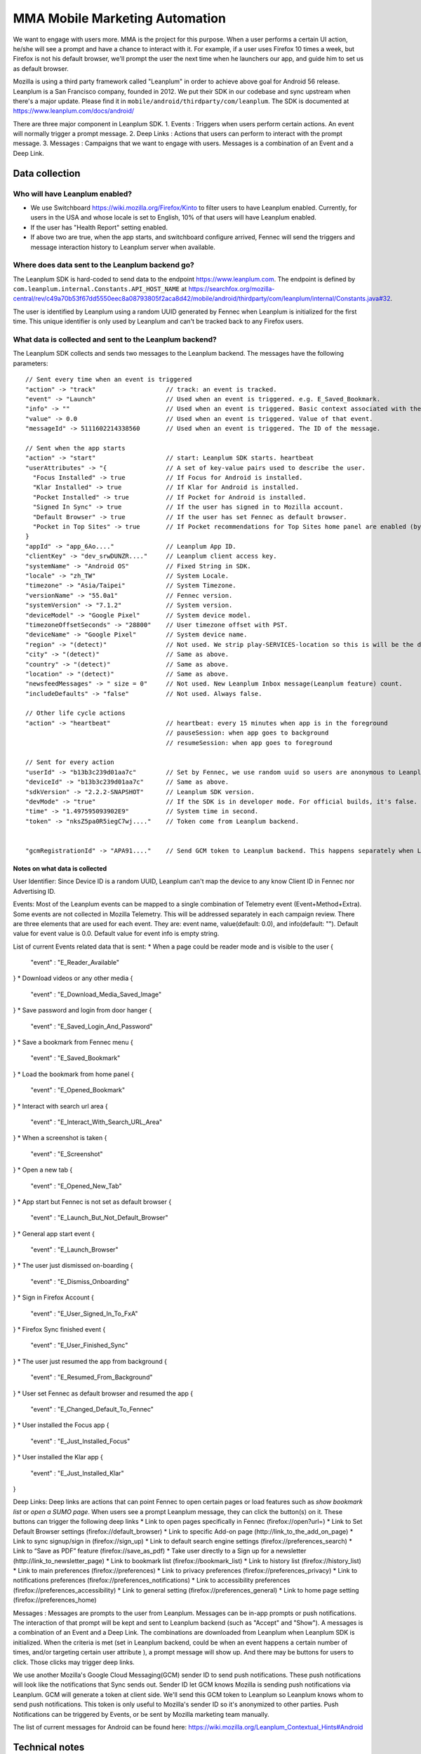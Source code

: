 .. -*- Mode: rst; fill-column: 100; -*-

======================================
 MMA Mobile Marketing Automation
======================================

We want to engage with users more. MMA is the project for this purpose. When a user performs a certain
UI action, he/she will see a prompt and have a chance to  interact with it. For example, if a user uses
Firefox 10 times a week, but Firefox is not his default browser, we'll prompt the user the next time
when he launchers our app, and guide him to set us as default browser.

Mozilla is using a third party framework called "Leanplum" in order to achieve above goal for
Android 56 release. Leanplum is a San Francisco company, founded in 2012. We put their SDK in
our codebase and sync upstream when there's a major update. Please find it in ``mobile/android/thirdparty/com/leanplum``.
The SDK is documented at https://www.leanplum.com/docs/android/

There are three major component in Leanplum SDK.
1. Events : Triggers when users perform certain actions. An event will normally trigger a prompt message.
2. Deep Links : Actions that users can perform to interact with the prompt message.
3. Messages :  Campaigns that we want to engage with users. Messages is a combination of an Event and a Deep Link.

Data collection
~~~~~~~~~~~~~~~

Who will have Leanplum enabled?
======================================================

* We use Switchboard https://wiki.mozilla.org/Firefox/Kinto to filter users to have Leanplum enabled. Currently, for users in the USA
  and whose locale is set to English, 10% of that users will have Leanplum enabled.
* If the user has "Health Report" setting enabled.
* If above two are true, when the app starts, and switchboard configure arrived, Fennec will send the
  triggers and message interaction history to Leanplum server when available.


Where does data sent to the Leanplum backend go?
======================================================

The Leanplum SDK is hard-coded to send data to the endpoint https://www.leanplum.com.  The endpoint is
defined by ``com.leanplum.internal.Constants.API_HOST_NAME`` at
https://searchfox.org/mozilla-central/rev/c49a70b53f67dd5550eec8a08793805f2aca8d42/mobile/android/thirdparty/com/leanplum/internal/Constants.java#32.

The user is identified by Leanplum using a random UUID generated by Fennec when Leanplum is initialized for the first time.
This unique identifier is only used by Leanplum and can't be tracked back to any Firefox users.


What data is collected and sent to the Leanplum backend?
==========================================================

The Leanplum SDK collects and sends two messages to the Leanplum backend.  The messages have the
following parameters::

  // Sent every time when an event is triggered
  "action" -> "track"                   // track: an event is tracked.
  "event" -> "Launch"                   // Used when an event is triggered. e.g. E_Saved_Bookmark.
  "info" -> ""                          // Used when an event is triggered. Basic context associated with the event.
  "value" -> 0.0                        // Used when an event is triggered. Value of that event.
  "messageId" -> 5111602214338560       // Used when an event is triggered. The ID of the message.

  // Sent when the app starts
  "action" -> "start"                   // start: Leanplum SDK starts. heartbeat
  "userAttributes" -> "{                // A set of key-value pairs used to describe the user.
    "Focus Installed" -> true           // If Focus for Android is installed.
    "Klar Installed" -> true            // If Klar for Android is installed.
    "Pocket Installed" -> true          // If Pocket for Android is installed.
    "Signed In Sync" -> true            // If the user has signed in to Mozilla account.
    "Default Browser" -> true           // If the user has set Fennec as default browser.
    "Pocket in Top Sites" -> true       // If Pocket recommendations for Top Sites home panel are enabled (by default or through user action)
  }
  "appId" -> "app_6Ao...."              // Leanplum App ID.
  "clientKey" -> "dev_srwDUNZR...."     // Leanplum client access key.
  "systemName" -> "Android OS"          // Fixed String in SDK.
  "locale" -> "zh_TW"                   // System Locale.
  "timezone" -> "Asia/Taipei"           // System Timezone.
  "versionName" -> "55.0a1"             // Fennec version.
  "systemVersion" -> "7.1.2"            // System version.
  "deviceModel" -> "Google Pixel"       // System device model.
  "timezoneOffsetSeconds" -> "28800"    // User timezone offset with PST.
  "deviceName" -> "Google Pixel"        // System device name.
  "region" -> "(detect)"                // Not used. We strip play-SERVICES-location so this is will be the default stub value in Leanplum SDK.
  "city" -> "(detect)"                  // Same as above.
  "country" -> "(detect)"               // Same as above.
  "location" -> "(detect)"              // Same as above.
  "newsfeedMessages" -> " size = 0"     // Not used. New Leanplum Inbox message(Leanplum feature) count.
  "includeDefaults" -> "false"          // Not used. Always false.

  // Other life cycle actions
  "action" -> "heartbeat"               // heartbeat: every 15 minutes when app is in the foreground
                                        // pauseSession: when app goes to background
                                        // resumeSession: when app goes to foreground

  // Sent for every action
  "userId" -> "b13b3c239d01aa7c"        // Set by Fennec, we use random uuid so users are anonymous to Leanplum.
  "deviceId" -> "b13b3c239d01aa7c"      // Same as above.
  "sdkVersion" -> "2.2.2-SNAPSHOT"      // Leanplum SDK version.
  "devMode" -> "true"                   // If the SDK is in developer mode. For official builds, it's false.
  "time" -> "1.497595093902E9"          // System time in second.
  "token" -> "nksZ5pa0R5iegC7wj...."    // Token come from Leanplum backend.


  "gcmRegistrationId" -> "APA91...."    // Send GCM token to Leanplum backend. This happens separately when Leanplum SDK gets initialized.

Notes on what data is collected
-------------------------------

User Identifier:
Since Device ID is a random UUID, Leanplum can't map the device to any know Client ID in Fennec nor Advertising ID.

Events:
Most of the Leanplum events can be mapped to a single combination of Telemetry event (Event+Method+Extra).
Some events are not collected in Mozilla Telemetry. This will be addressed separately in each campaign review.
There are three elements that are used for each event. They are: event name, value(default: 0.0), and info(default: "").
Default value for event value is 0.0. Default value for event info is empty string.

List of current Events related data that is sent:
* When a page could be reader mode and is visible to the user
{
  "event" : "E_Reader_Available"
}
* Download videos or any other media
{
  "event" : "E_Download_Media_Saved_Image"
}
* Save password and login from door hanger
{
  "event" : "E_Saved_Login_And_Password"
}
* Save a bookmark from Fennec menu
{
  "event" : "E_Saved_Bookmark"
}
* Load the bookmark from home panel
{
  "event" : "E_Opened_Bookmark"
}
* Interact with search url area
{
  "event" : "E_Interact_With_Search_URL_Area"
}
* When a screenshot is taken
{
  "event" : "E_Screenshot"
}
* Open a new tab
{
  "event" : "E_Opened_New_Tab"
}
* App start but Fennec is not set as default browser
{
  "event" : "E_Launch_But_Not_Default_Browser"
}
* General app start event
{
  "event" : "E_Launch_Browser"
}
* The user just dismissed on-boarding
{
  "event" : "E_Dismiss_Onboarding"
}
* Sign in Firefox Account
{
  "event" : "E_User_Signed_In_To_FxA"
}
* Firefox Sync finished event
{
  "event" : "E_User_Finished_Sync"
}
* The user just resumed the app from background
{
  "event" : "E_Resumed_From_Background"
}
* User set Fennec as default browser and resumed the app
{
  "event" : "E_Changed_Default_To_Fennec"
}
* User installed the Focus app
{
  "event" : "E_Just_Installed_Focus"
}
* User installed the Klar app
{
  "event" : "E_Just_Installed_Klar"
}

Deep Links:
Deep links are actions that can point Fennec to open certain pages or load features such as `show bookmark list` or
`open a SUMO page`. When users see a prompt Leanplum message, they can click the button(s) on it. These buttons can
trigger the following deep links
* Link to open pages specifically in Fennec (firefox://open?url=)
* Link to Set Default Browser settings (firefox://default_browser)
* Link to specific Add-on page (http://link_to_the_add_on_page)
* Link to sync signup/sign in (firefox://sign_up)
* Link to default search engine settings (firefox://preferences_search)
* Link to “Save as PDF” feature (firefox://save_as_pdf)
* Take user directly to a Sign up for a newsletter (http://link_to_newsletter_page)
* Link to bookmark list (firefox://bookmark_list)
* Link to history list (firefox://history_list)
* Link to main preferences (firefox://preferences)
* Link to privacy preferences (firefox://preferences_privacy)
* Link to notifications preferences (firefox://preferences_notifications)
* Link to accessibility preferences (firefox://preferences_accessibility)
* Link to general setting (firefox://preferences_general)
* Link to home page setting (firefox://preferences_home)

Messages :
Messages are prompts to the user from Leanplum. Messages can be in-app prompts or push notifications. The interaction of that prompt will be kept and sent to Leanplum backend (such
as "Accept" and "Show"). A messages is a combination of an Event and a Deep Link. The combinations are downloaded from Leanplum
when Leanplum SDK is initialized. When the criteria is met (set in Leanplum backend, could be when an event happens a certain number of times,
and/or targeting certain user attribute ), a prompt message will show up. And there may be buttons for users to click. Those clicks
may trigger deep links.

We use another Mozilla's Google Cloud Messaging(GCM) sender ID to send push notifications.
These push notifications will look like the notifications that Sync sends out.
Sender ID let GCM knows Mozilla is sending push notifications via Leanplum.
GCM will generate a token at client side. We'll send this GCM token to Leanplum so Leanplum knows whom to send push notifications.
This token is only useful to Mozilla's sender ID so it's anonymized to other parties.
Push Notifications can be triggered by Events, or be sent by Mozilla marketing team manually.

The list of current messages for Android can be found here: https://wiki.mozilla.org/Leanplum_Contextual_Hints#Android

Technical notes
~~~~~~~~~~~~~~~

Build flags controlling the Leanplum SDK integration
======================================================

To test this locally, add lines like:

export MOZ_ANDROID_MMA=1
ac_add_options --with-leanplum-sdk-keyfile=/path/to/leanplum-sdk-developer.token

MOZ_ANDROID_MMA depends on MOZ_ANDROID_GOOGLE_PLAY_SERVICES and MOZ_ANDROID_GCM.
Since Leanplum requires Google Play Services library, those flags are a proxy for it, and enable respectively.

We want to enable MOZ_ANDROID_MMA in Nightly, but only for
MOZILLA_OFFICIAL builds.  Since MOZILLA_OFFICIAL is still defined in
old-configure.in, we can't integrate it in
mobile/android/moz.configure, and therefore we enable using the
automation mozconfigs.

Technical notes on the Leanplum SDK integration
================================================

Just like Adjust, MmaDelegate uses mmaInterface to inject the MmaLeanplumImp and MmaStubImp.
Constants used by Leanplum is in MmaConstants. Services in AndroidManifest are in
``mobile/android/base/MmaAndroidManifest_services.xml.in`` which is also injected by build flag
MOZ_ANDROID_MMA.

Notes and links
=================

* Leanplum web page: http://leanplum.com/
* Leanplum SDK github repo: https://github.com/Leanplum/Leanplum-Android-SDK
